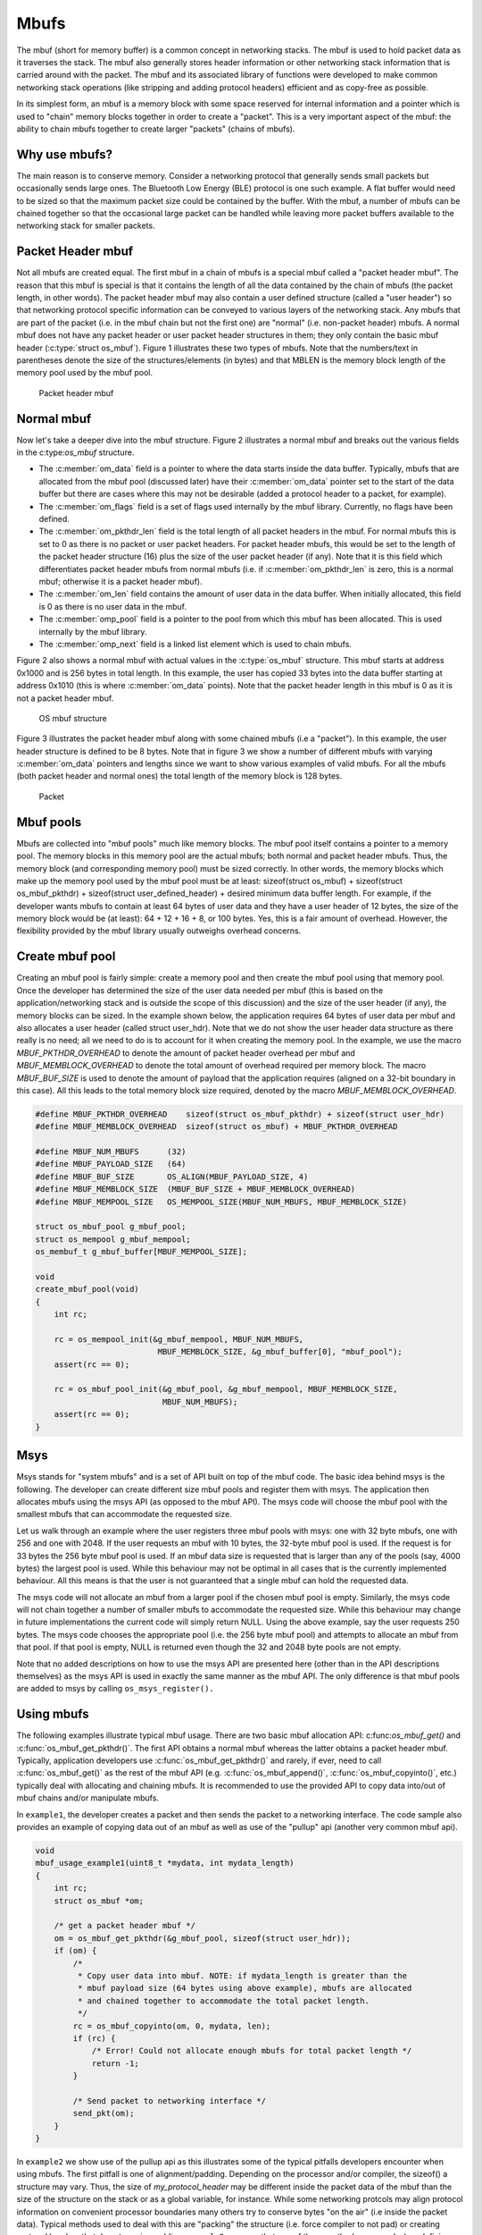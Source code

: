 Mbufs
=====

The mbuf (short for memory buffer) is a common concept in networking
stacks. The mbuf is used to hold packet data as it traverses the stack.
The mbuf also generally stores header information or other networking
stack information that is carried around with the packet. The mbuf and
its associated library of functions were developed to make common
networking stack operations (like stripping and adding protocol headers)
efficient and as copy-free as possible.

In its simplest form, an mbuf is a memory block with some space reserved
for internal information and a pointer which is used to "chain" memory
blocks together in order to create a "packet". This is a very important
aspect of the mbuf: the ability to chain mbufs together to create larger
"packets" (chains of mbufs).

Why use mbufs?
----------------

The main reason is to conserve memory. Consider a networking protocol
that generally sends small packets but occasionally sends large ones.
The Bluetooth Low Energy (BLE) protocol is one such example. A flat
buffer would need to be sized so that the maximum packet size could be
contained by the buffer. With the mbuf, a number of mbufs can be chained
together so that the occasional large packet can be handled while
leaving more packet buffers available to the networking stack for
smaller packets.

Packet Header mbuf
--------------------

Not all mbufs are created equal. The first mbuf in a chain of mbufs is a
special mbuf called a "packet header mbuf". The reason that this mbuf is
special is that it contains the length of all the data contained by the
chain of mbufs (the packet length, in other words). The packet header
mbuf may also contain a user defined structure (called a "user header")
so that networking protocol specific information can be conveyed to
various layers of the networking stack. Any mbufs that are part of the
packet (i.e. in the mbuf chain but not the first one) are "normal" (i.e.
non-packet header) mbufs. A normal mbuf does not have any packet header
or user packet header structures in them; they only contain the basic
mbuf header (:c:type:`struct os_mbuf`). Figure 1 illustrates these two types
of mbufs. Note that the numbers/text in parentheses denote the size of
the structures/elements (in bytes) and that MBLEN is the memory block
length of the memory pool used by the mbuf pool.

.. figure:: pics/mbuf_fig1.png
   :alt: Packet header mbuf

   Packet header mbuf

Normal mbuf
--------------

Now let's take a deeper dive into the mbuf structure. Figure 2
illustrates a normal mbuf and breaks out the various fields in the
c:type:`os_mbuf` structure.

-  The :c:member:`om_data` field is a pointer to where the data starts inside the
   data buffer. Typically, mbufs that are allocated from the mbuf pool
   (discussed later) have their :c:member:`om_data` pointer set to the start of the
   data buffer but there are cases where this may not be desirable
   (added a protocol header to a packet, for example).
-  The :c:member:`om_flags` field is a set of flags used internally by the mbuf
   library. Currently, no flags have been defined.
-  The :c:member:`om_pkthdr_len` field is the total length of all packet headers
   in the mbuf. For normal mbufs this is set to 0 as there is no packet
   or user packet headers. For packet header mbufs, this would be set to
   the length of the packet header structure (16) plus the size of the
   user packet header (if any). Note that it is this field which
   differentiates packet header mbufs from normal mbufs (i.e. if
   :c:member:`om_pkthdr_len` is zero, this is a normal mbuf; otherwise it is a
   packet header mbuf).
-  The :c:member:`om_len` field contains the amount of user data in the data
   buffer. When initially allocated, this field is 0 as there is no user
   data in the mbuf.
-  The :c:member:`omp_pool` field is a pointer to the pool from which this mbuf
   has been allocated. This is used internally by the mbuf library.
-  The :c:member:`omp_next` field is a linked list element which is used to chain
   mbufs.

Figure 2 also shows a normal mbuf with actual values in the :c:type:`os_mbuf`
structure. This mbuf starts at address 0x1000 and is 256 bytes in total
length. In this example, the user has copied 33 bytes into the data
buffer starting at address 0x1010 (this is where :c:member:`om_data` points). Note
that the packet header length in this mbuf is 0 as it is not a packet
header mbuf.

.. figure:: pics/mbuf_fig2.png
   :alt: OS mbuf structure

   OS mbuf structure

Figure 3 illustrates the packet header mbuf along with some chained
mbufs (i.e a "packet"). In this example, the user header structure is
defined to be 8 bytes. Note that in figure 3 we show a number of
different mbufs with varying :c:member:`om_data` pointers and lengths since we
want to show various examples of valid mbufs. For all the mbufs (both
packet header and normal ones) the total length of the memory block is
128 bytes.

.. figure:: pics/mbuf_fig3.png
   :alt: Packet

   Packet

Mbuf pools
---------------

Mbufs are collected into "mbuf pools" much like memory blocks. The mbuf
pool itself contains a pointer to a memory pool. The memory blocks in
this memory pool are the actual mbufs; both normal and packet header
mbufs. Thus, the memory block (and corresponding memory pool) must be
sized correctly. In other words, the memory blocks which make up the
memory pool used by the mbuf pool must be at least: sizeof(struct
os\_mbuf) + sizeof(struct os\_mbuf\_pkthdr) + sizeof(struct
user\_defined\_header) + desired minimum data buffer length. For
example, if the developer wants mbufs to contain at least 64 bytes of
user data and they have a user header of 12 bytes, the size of the
memory block would be (at least): 64 + 12 + 16 + 8, or 100 bytes. Yes,
this is a fair amount of overhead. However, the flexibility provided by
the mbuf library usually outweighs overhead concerns.

Create mbuf pool
-----------------

Creating an mbuf pool is fairly simple: create a memory pool and then
create the mbuf pool using that memory pool. Once the developer has
determined the size of the user data needed per mbuf (this is based on
the application/networking stack and is outside the scope of this
discussion) and the size of the user header (if any), the memory blocks
can be sized. In the example shown below, the application requires 64
bytes of user data per mbuf and also allocates a user header (called
struct user\_hdr). Note that we do not show the user header data
structure as there really is no need; all we need to do is to account
for it when creating the memory pool. In the example, we use the macro
*MBUF\_PKTHDR\_OVERHEAD* to denote the amount of packet header overhead
per mbuf and *MBUF\_MEMBLOCK\_OVERHEAD* to denote the total amount of
overhead required per memory block. The macro *MBUF\_BUF\_SIZE* is used
to denote the amount of payload that the application requires (aligned
on a 32-bit boundary in this case). All this leads to the total memory
block size required, denoted by the macro *MBUF\_MEMBLOCK\_OVERHEAD*.

.. code:: c


    #define MBUF_PKTHDR_OVERHEAD    sizeof(struct os_mbuf_pkthdr) + sizeof(struct user_hdr)
    #define MBUF_MEMBLOCK_OVERHEAD  sizeof(struct os_mbuf) + MBUF_PKTHDR_OVERHEAD

    #define MBUF_NUM_MBUFS      (32)
    #define MBUF_PAYLOAD_SIZE   (64)
    #define MBUF_BUF_SIZE       OS_ALIGN(MBUF_PAYLOAD_SIZE, 4)
    #define MBUF_MEMBLOCK_SIZE  (MBUF_BUF_SIZE + MBUF_MEMBLOCK_OVERHEAD)
    #define MBUF_MEMPOOL_SIZE   OS_MEMPOOL_SIZE(MBUF_NUM_MBUFS, MBUF_MEMBLOCK_SIZE)

    struct os_mbuf_pool g_mbuf_pool; 
    struct os_mempool g_mbuf_mempool;
    os_membuf_t g_mbuf_buffer[MBUF_MEMPOOL_SIZE];

    void
    create_mbuf_pool(void)
    {
        int rc;
        
        rc = os_mempool_init(&g_mbuf_mempool, MBUF_NUM_MBUFS, 
                              MBUF_MEMBLOCK_SIZE, &g_mbuf_buffer[0], "mbuf_pool");
        assert(rc == 0);

        rc = os_mbuf_pool_init(&g_mbuf_pool, &g_mbuf_mempool, MBUF_MEMBLOCK_SIZE, 
                               MBUF_NUM_MBUFS);
        assert(rc == 0);
    }

Msys
-----

Msys stands for "system mbufs" and is a set of API built on top of the
mbuf code. The basic idea behind msys is the following. The developer
can create different size mbuf pools and register them with msys. The
application then allocates mbufs using the msys API (as opposed to the
mbuf API). The msys code will choose the mbuf pool with the smallest
mbufs that can accommodate the requested size.

Let us walk through an example where the user registers three mbuf pools
with msys: one with 32 byte mbufs, one with 256 and one with 2048. If
the user requests an mbuf with 10 bytes, the 32-byte mbuf pool is used.
If the request is for 33 bytes the 256 byte mbuf pool is used. If an
mbuf data size is requested that is larger than any of the pools (say,
4000 bytes) the largest pool is used. While this behaviour may not be
optimal in all cases that is the currently implemented behaviour. All
this means is that the user is not guaranteed that a single mbuf can
hold the requested data.

The msys code will not allocate an mbuf from a larger pool if the chosen
mbuf pool is empty. Similarly, the msys code will not chain together a
number of smaller mbufs to accommodate the requested size. While this
behaviour may change in future implementations the current code will
simply return NULL. Using the above example, say the user requests 250
bytes. The msys code chooses the appropriate pool (i.e. the 256 byte
mbuf pool) and attempts to allocate an mbuf from that pool. If that pool
is empty, NULL is returned even though the 32 and 2048 byte pools are
not empty.

Note that no added descriptions on how to use the msys API are presented
here (other than in the API descriptions themselves) as the msys API is
used in exactly the same manner as the mbuf API. The only difference is
that mbuf pools are added to msys by calling ``os_msys_register().``


Using mbufs
--------------

The following examples illustrate typical mbuf usage. There are two
basic mbuf allocation API: c:func:`os_mbuf_get()` and
:c:func:`os_mbuf_get_pkthdr()`. The first API obtains a normal mbuf whereas
the latter obtains a packet header mbuf. Typically, application
developers use :c:func:`os_mbuf_get_pkthdr()` and rarely, if ever, need to
call :c:func:`os_mbuf_get()` as the rest of the mbuf API (e.g.
:c:func:`os_mbuf_append()`, :c:func:`os_mbuf_copyinto()`, etc.) typically 
deal with allocating and chaining mbufs. It is recommended to use the 
provided API to copy data into/out of mbuf chains and/or manipulate mbufs.

In ``example1``, the developer creates a packet and then sends the
packet to a networking interface. The code sample also provides an
example of copying data out of an mbuf as well as use of the "pullup"
api (another very common mbuf api).

.. code:: c


    void
    mbuf_usage_example1(uint8_t *mydata, int mydata_length)
    {
        int rc;
        struct os_mbuf *om;

        /* get a packet header mbuf */
        om = os_mbuf_get_pkthdr(&g_mbuf_pool, sizeof(struct user_hdr));
        if (om) {
            /* 
             * Copy user data into mbuf. NOTE: if mydata_length is greater than the
             * mbuf payload size (64 bytes using above example), mbufs are allocated
             * and chained together to accommodate the total packet length.
             */
            rc = os_mbuf_copyinto(om, 0, mydata, len);
            if (rc) {
                /* Error! Could not allocate enough mbufs for total packet length */
                return -1;
            }
            
            /* Send packet to networking interface */
            send_pkt(om);
        }
    }

In ``example2`` we show use of the pullup api as this illustrates some
of the typical pitfalls developers encounter when using mbufs. The first
pitfall is one of alignment/padding. Depending on the processor and/or
compiler, the sizeof() a structure may vary. Thus, the size of
*my\_protocol\_header* may be different inside the packet data of the
mbuf than the size of the structure on the stack or as a global
variable, for instance. While some networking protcols may align
protocol information on convenient processor boundaries many others try
to conserve bytes "on the air" (i.e inside the packet data). Typical
methods used to deal with this are "packing" the structure (i.e. force
compiler to not pad) or creating protocol headers that do not require
padding. ``example2`` assumes that one of these methods was used when
defining the *my\_protocol\_header* structure.

Another common pitfall occurs around endianness. A network protocol may
be little endian or big endian; it all depends on the protocol
specification. Processors also have an endianness; this means that the
developer has to be careful that the processor endianness and the
protocol endianness are handled correctly. In ``example2``, some common
networking functions are used: ``ntohs()`` and ``ntohl()``. These are
shorthand for "network order to host order, short" and "network order to
host order, long". Basically, these functions convert data of a certain
size (i.e. 16 bits, 32 bits, etc) to the endianness of the host. Network
byte order is big-endian (most significant byte first), so these
functions convert big-endian byte order to host order (thus, the
implementation of these functions is host dependent). Note that the BLE
networking stack "on the air" format is least signigicant byte first
(i.e. little endian), so a "bletoh" function would have to take little
endian format and convert to host format.

A long story short: the developer must take care when copying structure
data to/from mbufs and flat buffers!

A final note: these examples assume the same mbuf struture and
definitions used in the first example.

.. code:: c

    void
    mbuf_usage_example2(struct mbuf *rxpkt)
    {
        int rc;
        uint8_t packet_data[16];
        struct mbuf *om;
        struct my_protocol_header *phdr;

        /* Make sure that "my_protocol_header" bytes are contiguous in mbuf */
        om = os_mbuf_pullup(&g_mbuf_pool, sizeof(struct my_protocol_header));
        if (!om) {
            /* Not able to pull up data into contiguous area */
            return -1;
        }
        
        /* 
         * Get the protocol information from the packet. In this example we presume that we
         * are interested in protocol types that are equal to MY_PROTOCOL_TYPE, are not zero
         * length, and have had some time in flight.
         */
        phdr = OS_MBUF_DATA(om, struct my_protocol_header *);
        type = ntohs(phdr->prot_type);
        length = ntohs(phdr->prot_length);
        time_in_flight = ntohl(phdr->prot_tif);
        
        if ((type == MY_PROTOCOL_TYPE) && (length > 0) && (time_in_flight > 0)) {
            rc = os_mbuf_copydata(rxpkt, sizeof(struct my_protocol_header), 16, packet_data);
            if (!rc) {
                /* Success! Perform operations on packet data */
                <... user code here ...>
            }
        }
        
        /* Free passed in packet (mbuf chain) since we don't need it anymore */
        os_mbuf_free_chain(om);
    }


Mqueue
-------

The mqueue construct allows a task to wake up when it receives data.
Typically, this data is in the form of packets received over a network.
A common networking stack operation is to put a packet on a queue and
post an event to the task monitoring that queue. When the task handles
the event, it processes each packet on the packet queue.

Using Mqueue
--------------

The following code sample demonstrates how to use an mqueue. In this
example:

-  packets are put on a receive queue
-  a task processes each packet on the queue (increments a receive
   counter)

Not shown in the code example is a call ``my_task_rx_data_func``.
Presumably, some other code will call this API.

.. code:: c

    uint32_t pkts_rxd;
    struct os_mqueue rxpkt_q;
    struct os_eventq my_task_evq;

    /**
     * Removes each packet from the receive queue and processes it.
     */
    void
    process_rx_data_queue(void)
    {
        struct os_mbuf *om;

        while ((om = os_mqueue_get(&rxpkt_q)) != NULL) {
            ++pkts_rxd;
            os_mbuf_free_chain(om);
        }
    }

    /**
     * Called when a packet is received.
     */
    int
    my_task_rx_data_func(struct os_mbuf *om)
    {
        int rc;

        /* Enqueue the received packet and wake up the listening task. */
        rc = os_mqueue_put(&rxpkt_q, &my_task_evq, om);
        if (rc != 0) {
            return -1;
        }

        return 0;
    }

    void
    my_task_handler(void *arg)
    {
        struct os_event *ev;
        struct os_callout_func *cf;
        int rc;

        /* Initialize eventq */
        os_eventq_init(&my_task_evq);

        /* Initialize mqueue */
        os_mqueue_init(&rxpkt_q, NULL);

        /* Process each event posted to our eventq.  When there are no events to
         * process, sleep until one arrives.
         */
        while (1) {
            os_eventq_run(&my_task_evq);
        }
    }


API
-----------------

.. doxygengroup:: OSMbuf
    :content-only:
    :members:
